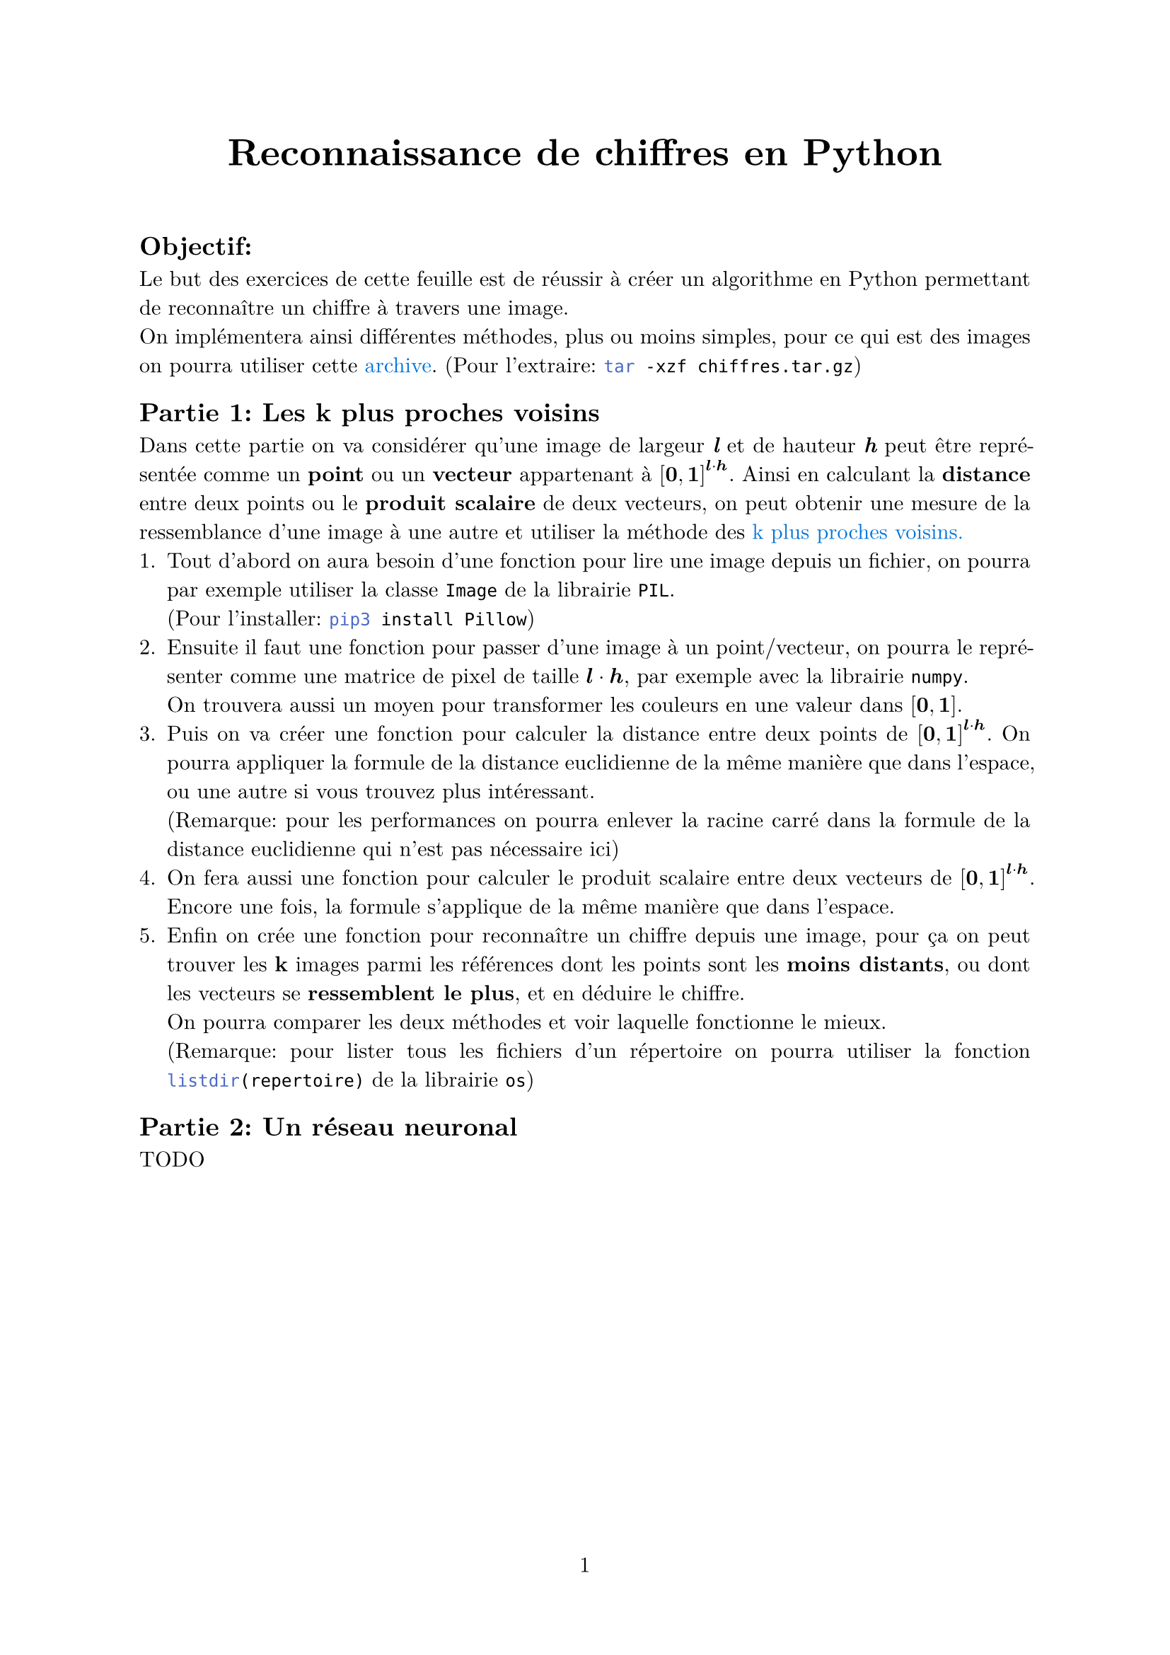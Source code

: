 #let project(title: "", authors: (), body) = {
  set document(author: authors, title: title)
  set page(numbering: "1", number-align: center)
  set text(font: "New Computer Modern", lang: "fr")
  set par(justify: true)
  show math.equation: set text(weight: 400)

  align(center)[#block(text(weight: 700, 1.75em, title))]
  linebreak()
  body
}

#show: project.with(
  title: "Reconnaissance de chiffres en Python",
  authors: ("Emanuel", "David", "Elise"),
)

== Objectif:
Le but des exercices de cette feuille est de réussir à créer un algorithme en Python 
permettant de reconnaître un chiffre à travers une image. \
On implémentera ainsi différentes méthodes, plus ou moins simples,
pour ce qui est des images on pourra utiliser cette 
#link("https://github.com/emsquid/projet-chiffres/blob/main/chiffres.tar.gz")[#text("archive", fill: blue)].
(Pour l'extraire: ```bash tar -xzf chiffres.tar.gz```)

== Partie 1: Les k plus proches voisins
Dans cette partie on va considérer qu'une image de largeur _*l*_ et de hauteur _*h*_ 
peut être représentée comme un *point* ou un *vecteur* appartenant à $[bold(0), bold(1)]^(bold(l) dot.op bold(h))$.
Ainsi en calculant la *distance* entre deux points ou le *produit scalaire* de deux vecteurs, 
on peut obtenir une mesure de la ressemblance d'une image à une autre 
et utiliser la méthode des 
#link("https://fr.wikipedia.org/wiki/M%C3%A9thode_des_k_plus_proches_voisins")[#text("k plus proches voisins.", fill: blue)]
+ Tout d'abord on aura besoin d'une fonction pour lire une image depuis un fichier, 
  on pourra par exemple utiliser la classe ```python Image``` de la librairie ```python PIL```. \
  (Pour l'installer: ```bash pip3 install Pillow```)
+ Ensuite il faut une fonction pour passer d'une image à un point/vecteur, 
  on pourra le représenter comme une matrice de pixel de taille $bold(l) dot.op bold(h)$, 
  par exemple avec la librairie ```python numpy```. \
  On trouvera aussi un moyen pour transformer les couleurs en une valeur dans $[bold(0), bold(1)]$. \
  // (Remarque: La fonction
  // #link("https://fr.wikipedia.org/wiki/Sigmo%C3%AFde_(math%C3%A9matiques)")[#text("sigmoïde", fill: blue)]
  // peut par exemple être plutôt intéressante)
+ Puis on va créer une fonction pour calculer la distance entre deux points de $[bold(0), bold(1)]^(bold(l) dot.op bold(h))$.
  On pourra appliquer la formule de la distance euclidienne de la même manière que dans l'espace, 
  ou une autre si vous trouvez plus intéressant. \
  (Remarque: pour les performances on pourra enlever la racine carré dans
  la formule de la distance euclidienne qui n'est pas nécessaire ici)
+ On fera aussi une fonction pour calculer le produit scalaire entre deux vecteurs de $[bold(0), bold(1)]^(bold(l) dot.op bold(h))$.
  Encore une fois, la formule s'applique de la même manière que dans l'espace.
+ Enfin on crée une fonction pour reconnaître un chiffre depuis une image,
  pour ça on peut trouver les *k* images parmi les références 
  dont les points sont les *moins distants*, 
  ou dont les vecteurs se *ressemblent le plus*,
  et en déduire le chiffre. \
  On pourra comparer les deux méthodes et voir laquelle fonctionne le mieux. \
  (Remarque: pour lister tous les fichiers d'un répertoire on pourra utiliser 
  la fonction ```python listdir(repertoire)``` de la librairie ```python os```)

== Partie 2: Un réseau neuronal
TODO

